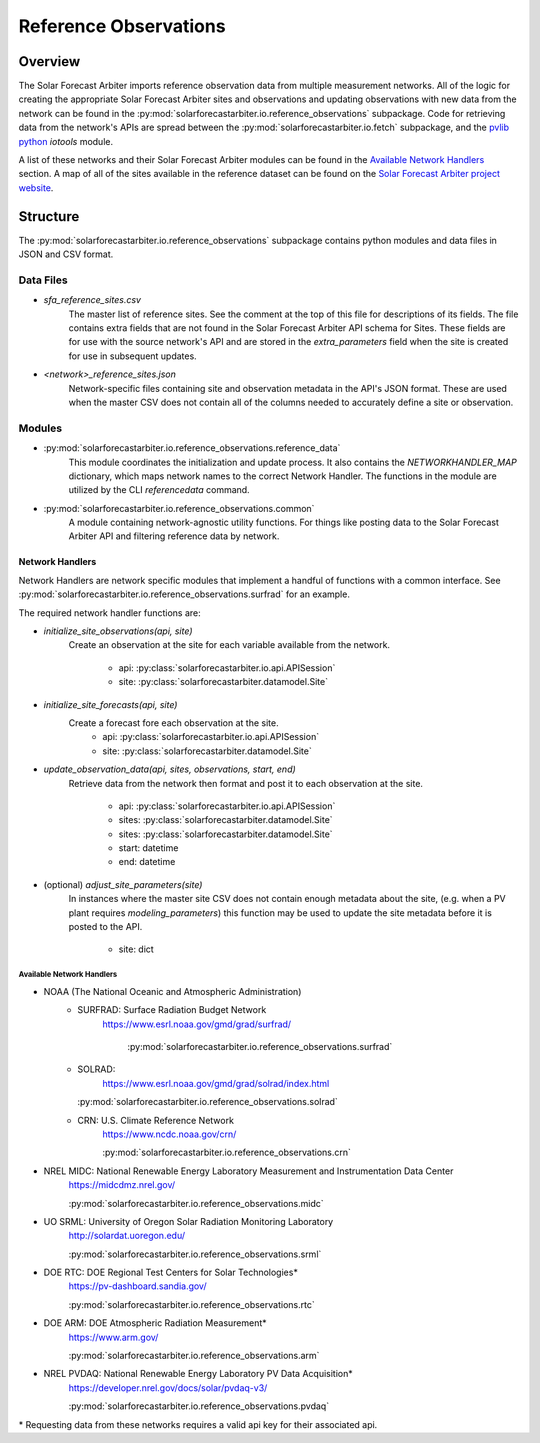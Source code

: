 .. curentmodule: solarforecastarbiter.io.reference_observations

######################
Reference Observations
######################

Overview
========

The Solar Forecast Arbiter imports reference observation data from multiple
measurement networks. All of the logic for creating the appropriate Solar
Forecast Arbiter sites and observations and updating observations with new data
from the network can be found in the
:py:mod:`solarforecastarbiter.io.reference_observations` subpackage. Code for
retrieving data from the network's APIs are spread between the
:py:mod:`solarforecastarbiter.io.fetch` subpackage, and the
`pvlib python <https://pvlib-python.readthedocs.io/en/stable/index.html>`_ *iotools*
module.

A list of these networks and their Solar Forecast Arbiter modules can be found
in the `Available Network Handlers`_ section. A map of all of the sites
available in the reference dataset can be found on the
`Solar Forecast Arbiter project website <https://solarforecastarbiter.org/referencedata/>`_.


Structure
=========

The :py:mod:`solarforecastarbiter.io.reference_observations` subpackage
contains python modules and data files in JSON and CSV format.

Data Files
----------
* `sfa_reference_sites.csv`
   The master list of reference sites. See the comment at the top of this file
   for descriptions of its fields. The file contains extra fields that are not
   found in the Solar Forecast Arbiter API schema for Sites. These fields are
   for use with the source network's API and are stored in the
   `extra_parameters` field when the site is created for use in subsequent
   updates.

* `<network>_reference_sites.json`
   Network-specific files containing site and observation metadata in the API's
   JSON format. These are used when the master CSV does not contain all of
   the columns needed to accurately define a site or observation.

Modules
-------
* :py:mod:`solarforecastarbiter.io.reference_observations.reference_data`
   This module coordinates the initialization and update process. It also 
   contains the `NETWORKHANDLER_MAP` dictionary, which maps network names to
   the correct Network Handler. The functions in the module are utilized by the
   CLI `referencedata` command.

* :py:mod:`solarforecastarbiter.io.reference_observations.common` 
   A module containing network-agnostic utility functions. For things like
   posting data to the Solar Forecast Arbiter API and filtering reference data
   by network.

Network Handlers
****************
Network Handlers are network specific modules that implement a handful of
functions with a common interface. See
:py:mod:`solarforecastarbiter.io.reference_observations.surfrad` for an
example.

The required network handler functions are:

* `initialize_site_observations(api, site)`
   Create an observation at the site for each variable available from the
   network.
    * api: :py:class:`solarforecastarbiter.io.api.APISession`
    * site: :py:class:`solarforecastarbiter.datamodel.Site`


* `initialize_site_forecasts(api, site)`
   Create a forecast fore each observation at the site.
    * api: :py:class:`solarforecastarbiter.io.api.APISession`
    * site: :py:class:`solarforecastarbiter.datamodel.Site`


* `update_observation_data(api, sites, observations, start, end)`
   Retrieve data from the network then format and post it to each observation
   at the site.
    * api: :py:class:`solarforecastarbiter.io.api.APISession`
    * sites: :py:class:`solarforecastarbiter.datamodel.Site`
    * sites: :py:class:`solarforecastarbiter.datamodel.Site`
    * start: datetime
    * end: datetime


* (optional) `adjust_site_parameters(site)`
   In instances where the master site CSV does not contain enough metadata about
   the site, (e.g. when a PV plant requires `modeling_parameters`) this function
   may be used to update the site metadata before it is posted to the API.
    * site: dict


Available Network Handlers
^^^^^^^^^^^^^^^^^^^^^^^^^^

* NOAA (The National Oceanic and Atmospheric Administration)
   * SURFRAD: Surface Radiation Budget Network
      https://www.esrl.noaa.gov/gmd/grad/surfrad/

	  :py:mod:`solarforecastarbiter.io.reference_observations.surfrad`

   * SOLRAD:
      https://www.esrl.noaa.gov/gmd/grad/solrad/index.html

     :py:mod:`solarforecastarbiter.io.reference_observations.solrad`

   * CRN: U.S. Climate Reference Network
      https://www.ncdc.noaa.gov/crn/

      :py:mod:`solarforecastarbiter.io.reference_observations.crn`

* NREL MIDC: National Renewable Energy Laboratory Measurement and Instrumentation Data Center
   https://midcdmz.nrel.gov/

   :py:mod:`solarforecastarbiter.io.reference_observations.midc`

* UO SRML: University of Oregon Solar Radiation Monitoring Laboratory
   http://solardat.uoregon.edu/

   :py:mod:`solarforecastarbiter.io.reference_observations.srml`

* DOE RTC: DOE Regional Test Centers for Solar Technologies\*
   https://pv-dashboard.sandia.gov/

   :py:mod:`solarforecastarbiter.io.reference_observations.rtc`

* DOE ARM: DOE Atmospheric Radiation Measurement\*
   https://www.arm.gov/

   :py:mod:`solarforecastarbiter.io.reference_observations.arm`

* NREL PVDAQ: National Renewable Energy Laboratory PV Data Acquisition\*
   https://developer.nrel.gov/docs/solar/pvdaq-v3/

   :py:mod:`solarforecastarbiter.io.reference_observations.pvdaq`

\* Requesting data from these networks requires a valid api key for their
associated api.
